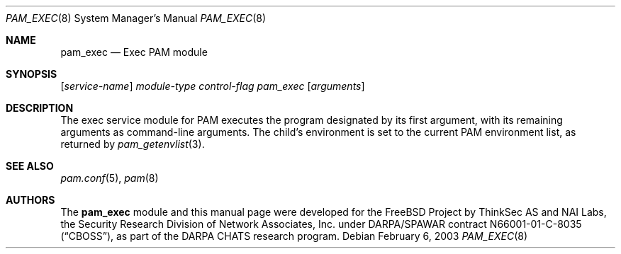 .\" Copyright (c) 2001,2003 Networks Associates Technology, Inc.
.\" All rights reserved.
.\"
.\" Portions of this software were developed for the FreeBSD Project by
.\" ThinkSec AS and NAI Labs, the Security Research Division of Network
.\" Associates, Inc.  under DARPA/SPAWAR contract N66001-01-C-8035
.\" ("CBOSS"), as part of the DARPA CHATS research program.
.\"
.\" Redistribution and use in source and binary forms, with or without
.\" modification, are permitted provided that the following conditions
.\" are met:
.\" 1. Redistributions of source code must retain the above copyright
.\"    notice, this list of conditions and the following disclaimer.
.\" 2. Redistributions in binary form must reproduce the above copyright
.\"    notice, this list of conditions and the following disclaimer in the
.\"    documentation and/or other materials provided with the distribution.
.\" 3. The name of the author may not be used to endorse or promote
.\"    products derived from this software without specific prior written
.\"    permission.
.\"
.\" THIS SOFTWARE IS PROVIDED BY THE AUTHOR AND CONTRIBUTORS ``AS IS'' AND
.\" ANY EXPRESS OR IMPLIED WARRANTIES, INCLUDING, BUT NOT LIMITED TO, THE
.\" IMPLIED WARRANTIES OF MERCHANTABILITY AND FITNESS FOR A PARTICULAR PURPOSE
.\" ARE DISCLAIMED.  IN NO EVENT SHALL THE AUTHOR OR CONTRIBUTORS BE LIABLE
.\" FOR ANY DIRECT, INDIRECT, INCIDENTAL, SPECIAL, EXEMPLARY, OR CONSEQUENTIAL
.\" DAMAGES (INCLUDING, BUT NOT LIMITED TO, PROCUREMENT OF SUBSTITUTE GOODS
.\" OR SERVICES; LOSS OF USE, DATA, OR PROFITS; OR BUSINESS INTERRUPTION)
.\" HOWEVER CAUSED AND ON ANY THEORY OF LIABILITY, WHETHER IN CONTRACT, STRICT
.\" LIABILITY, OR TORT (INCLUDING NEGLIGENCE OR OTHERWISE) ARISING IN ANY WAY
.\" OUT OF THE USE OF THIS SOFTWARE, EVEN IF ADVISED OF THE POSSIBILITY OF
.\" SUCH DAMAGE.
.\"
.\" $FreeBSD: src/lib/libpam/modules/pam_exec/pam_exec.8,v 1.3 2003/02/06 13:47:21 des Exp $
.\"
.Dd February 6, 2003
.Dt PAM_EXEC 8
.Os
.Sh NAME
.Nm pam_exec
.Nd Exec PAM module
.Sh SYNOPSIS
.Op Ar service-name
.Ar module-type
.Ar control-flag
.Pa pam_exec
.Op Ar arguments
.Sh DESCRIPTION
The exec service module for PAM executes the program designated by its
first argument, with its remaining arguments as command-line
arguments.
The child's environment is set to the current PAM environment list,
as returned by
.Xr pam_getenvlist 3 .
.Sh SEE ALSO
.Xr pam.conf 5 ,
.Xr pam 8
.Sh AUTHORS
The
.Nm
module and this manual page were developed for the
.Fx
Project by
ThinkSec AS and NAI Labs, the Security Research Division of Network
Associates, Inc. under DARPA/SPAWAR contract N66001-01-C-8035
.Pq Dq CBOSS ,
as part of the DARPA CHATS research program.
